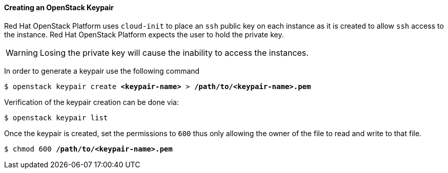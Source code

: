[[keypair]]
==== Creating an OpenStack Keypair

Red Hat OpenStack Platform uses `cloud-init` to place an `ssh` public key on each instance as it is
created to allow `ssh` access to the instance. Red Hat OpenStack Platform expects the user to hold
the private key.

WARNING: Losing the private key will cause the inability to access the instances.

In order to generate a keypair use the following command

[subs=+quotes]
----
$ openstack keypair create *<keypair-name>* > */path/to/<keypair-name>.pem*
----

Verification of the keypair creation can be done via:

----
$ openstack keypair list
----

Once the keypair is created, set the permissions to `600` thus only allowing the
owner of the file to read and write to that file.

[subs=+quotes]
----
$ chmod 600 */path/to/<keypair-name>.pem*
----
